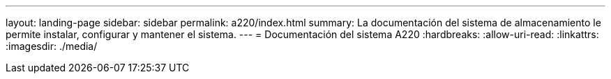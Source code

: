 ---
layout: landing-page 
sidebar: sidebar 
permalink: a220/index.html 
summary: La documentación del sistema de almacenamiento le permite instalar, configurar y mantener el sistema. 
---
= Documentación del sistema A220
:hardbreaks:
:allow-uri-read: 
:linkattrs: 
:imagesdir: ./media/


